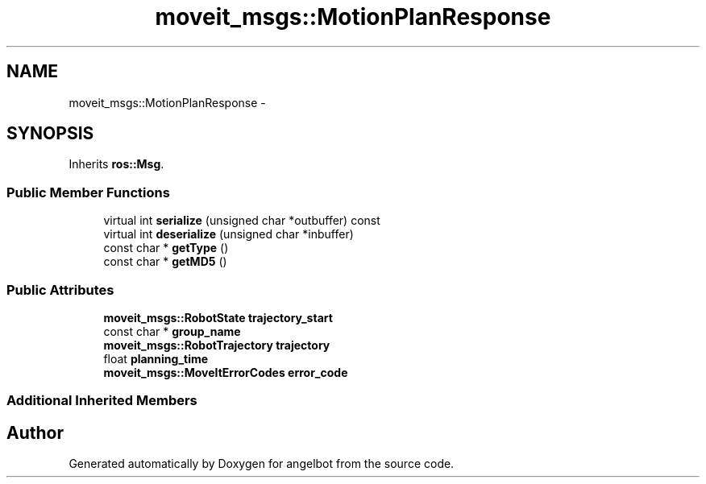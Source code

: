 .TH "moveit_msgs::MotionPlanResponse" 3 "Sat Jul 9 2016" "angelbot" \" -*- nroff -*-
.ad l
.nh
.SH NAME
moveit_msgs::MotionPlanResponse \- 
.SH SYNOPSIS
.br
.PP
.PP
Inherits \fBros::Msg\fP\&.
.SS "Public Member Functions"

.in +1c
.ti -1c
.RI "virtual int \fBserialize\fP (unsigned char *outbuffer) const "
.br
.ti -1c
.RI "virtual int \fBdeserialize\fP (unsigned char *inbuffer)"
.br
.ti -1c
.RI "const char * \fBgetType\fP ()"
.br
.ti -1c
.RI "const char * \fBgetMD5\fP ()"
.br
.in -1c
.SS "Public Attributes"

.in +1c
.ti -1c
.RI "\fBmoveit_msgs::RobotState\fP \fBtrajectory_start\fP"
.br
.ti -1c
.RI "const char * \fBgroup_name\fP"
.br
.ti -1c
.RI "\fBmoveit_msgs::RobotTrajectory\fP \fBtrajectory\fP"
.br
.ti -1c
.RI "float \fBplanning_time\fP"
.br
.ti -1c
.RI "\fBmoveit_msgs::MoveItErrorCodes\fP \fBerror_code\fP"
.br
.in -1c
.SS "Additional Inherited Members"


.SH "Author"
.PP 
Generated automatically by Doxygen for angelbot from the source code\&.
